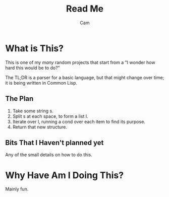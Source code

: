 #+title: Read Me
#+author: Cam

* What is This?
This is one of my /many/ random projects that start from a "I wonder how hard this would be to do?"

The TL;DR is a parser for a basic language, but that might change over time; it is being written in Common Lisp.

** The Plan
1. Take some string s.
2. Split s at each space, to form a list l.
3. Iterate over l, running a cond over each item to find its purpose.
4. Return that new structure.

** Bits That I Haven't planned yet
Any of the small details on how to do this.

* Why Have Am I Doing This?
Mainly fun.
